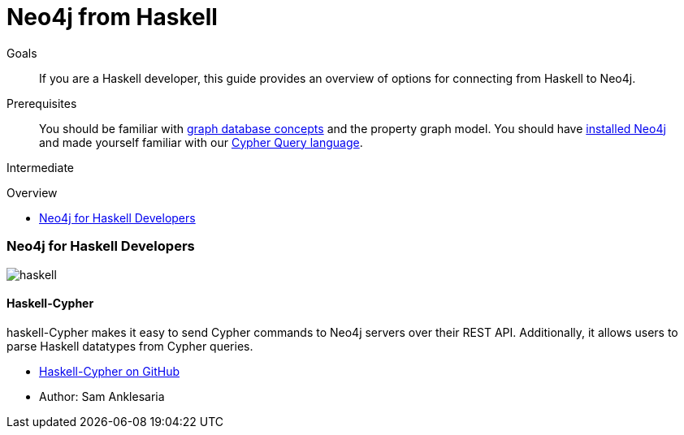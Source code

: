 = Neo4j from Haskell
:level: Intermediate
:toc:
:toc-placement!:
:toc-title: Overview
:toclevels: 2
:section: Develop with Neo4j
:section-link: language-guides

.Goals
[abstract]
If you are a Haskell developer, this guide provides an overview of options for connecting from Haskell to Neo4j.

.Prerequisites
[abstract]
You should be familiar with link:/developer/get-started/graph-database[graph database concepts] and the property graph model.
You should have link:/download[installed Neo4j] and made yourself familiar with our link:/developer/cypher[Cypher Query language].

[role=expertise]
{level}

toc::[]

// tag::intro[]
=== Neo4j for Haskell Developers

image::http://dev.assets.neo4j.com.s3.amazonaws.com/wp-content/uploads/2014/04/haskell.png[]
// end::intro[]

==== Haskell-Cypher

haskell-Cypher makes it easy to send Cypher commands to Neo4j servers over their REST API.
Additionally, it allows users to parse Haskell datatypes from Cypher queries.

* http://neo4j.com/contrib/haskell-cypher/[Haskell-Cypher on GitHub]
* Author: Sam Anklesaria
